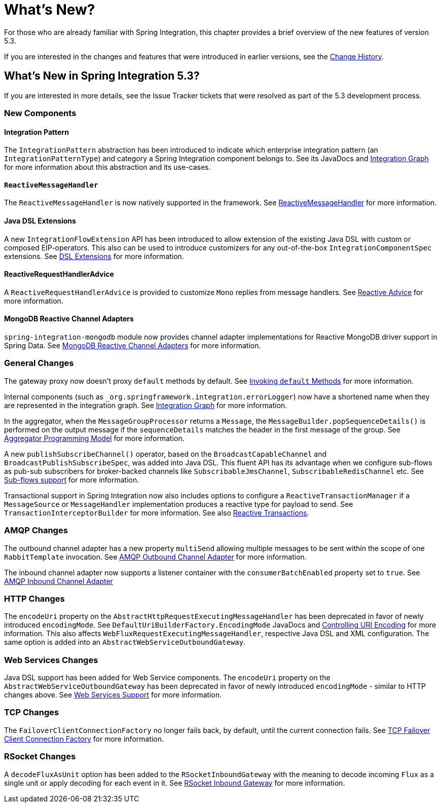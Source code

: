 [[whats-new-part]]
= What's New?

[[spring-integration-intro-new]]
For those who are already familiar with Spring Integration, this chapter provides a brief overview of the new features of version 5.3.

If you are interested in the changes and features that were introduced in earlier versions, see the <<./history.adoc#history,Change History>>.

[[whats-new]]

== What's New in Spring Integration 5.3?

If you are interested in more details, see the Issue Tracker tickets that were resolved as part of the 5.3 development process.

[[x5.3-new-components]]
=== New Components

[[x5.3-integration-pattern]]
==== Integration Pattern

The `IntegrationPattern` abstraction has been introduced to indicate which enterprise integration pattern (an `IntegrationPatternType`) and category a Spring Integration component belongs to.
See its JavaDocs and <<./graph.adoc#integration-graph,Integration Graph>> for more information about this abstraction and its use-cases.

[[x5.3-reactive-message-handler]]
==== `ReactiveMessageHandler`

The `ReactiveMessageHandler` is now natively supported in the framework.
See <<./reactive-streams.adoc#reactive-message-handler,ReactiveMessageHandler>> for more information.

[[x5.3-java-dsl-extensions]]
==== Java DSL Extensions

A new `IntegrationFlowExtension` API has been introduced to allow extension of the existing Java DSL with custom or composed EIP-operators.
This also can be used to introduce customizers for any out-of-the-box `IntegrationComponentSpec` extensions.
See <<./dsl.adoc#java-dsl-extensions,DSL Extensions>> for more information.

[[x5.3-reactive-request-handler-advice]]
==== ReactiveRequestHandlerAdvice

A `ReactiveRequestHandlerAdvice` is provided to customize `Mono` replies from message handlers.
See <<./handler-advice.adoc#reactive-advice,Reactive Advice>> for more information.

[[x5.3-mongodb-reactive-channel-adapters]]
==== MongoDB Reactive Channel Adapters

`spring-integration-mongodb` module now provides channel adapter implementations for Reactive MongoDB driver support in Spring Data.
See <<./mongodb.adoc#mongodb-reactive-channel-adapters,MongoDB Reactive Channel Adapters>> for more information.

[[x5.3-general]]
=== General Changes

The gateway proxy now doesn't proxy `default` methods by default.
See <<./gateway.adoc#gateway-calling-default-methods,Invoking `default` Methods>> for more information.

Internal components (such as `_org.springframework.integration.errorLogger`) now have a shortened name when they are represented in the integration graph.
See <<./graph.adoc#integration-graph,Integration Graph>> for more information.

In the aggregator, when the `MessageGroupProcessor` returns a `Message`, the `MessageBuilder.popSequenceDetails()` is performed on the output message if the `sequenceDetails` matches the header in the first message of the group.
See <<./aggregator.adoc#aggregator-api,Aggregator Programming Model>> for more information.

A new `publishSubscribeChannel()` operator, based on the `BroadcastCapableChannel` and `BroadcastPublishSubscribeSpec`, was added into Java DSL.
This fluent API has its advantage when we configure sub-flows as pub-sub subscribers for broker-backed channels like `SubscribableJmsChannel`, `SubscribableRedisChannel` etc.
See <<./dsl.adoc#java-dsl-subflows,Sub-flows support>> for more information.

Transactional support in Spring Integration now also includes options to configure a `ReactiveTransactionManager` if a `MessageSource` or `MessageHandler` implementation produces a reactive type for payload to send.
See `TransactionInterceptorBuilder` for more information.
See also <<./transactions.adoc#reactive-transactions,Reactive Transactions>>.

[[x5.3-amqp]]
=== AMQP Changes

The outbound channel adapter has a new property `multiSend` allowing multiple messages to be sent within the scope of one `RabbitTemplate` invocation.
See <<./amqp.adoc#amqp-outbound-channel-adapter,AMQP Outbound Channel Adapter>> for more information.

The inbound channel adapter now supports a listener container with the `consumerBatchEnabled` property set to `true`.
See <<./amqp.adoc#amqp-inbound-channel-adapter,AMQP Inbound Channel Adapter>>

[[x5.3-http]]
=== HTTP Changes

The `encodeUri` property on the `AbstractHttpRequestExecutingMessageHandler` has been deprecated in favor of newly introduced `encodingMode`.
See `DefaultUriBuilderFactory.EncodingMode` JavaDocs and <<./http.adoc#http-uri-encoding,Controlling URI Encoding>> for more information.
This also affects `WebFluxRequestExecutingMessageHandler`, respective Java DSL and XML configuration.
The same option is added into an `AbstractWebServiceOutboundGateway`.

[[x5.3-ws]]
=== Web Services Changes

Java DSL support has been added for Web Service components.
The `encodeUri` property on the `AbstractWebServiceOutboundGateway` has been deprecated in favor of newly introduced `encodingMode` - similar to HTTP changes above.
See <<./ws.adoc#ws,Web Services Support>> for more information.

[[x5.3-tcp]]
=== TCP Changes

The `FailoverClientConnectionFactory` no longer fails back, by default, until the current connection fails.
See <<./ip.adoc#failover-cf,TCP Failover Client Connection Factory>> for more information.

[[x5.3-rsocket]]
=== RSocket Changes

A `decodeFluxAsUnit` option has been added to the `RSocketInboundGateway` with the meaning to decode incoming `Flux` as a single unit or apply decoding for each event in it.
See <<./rsocket.adoc#rsocket-inbound,RSocket Inbound Gateway>> for more information.
